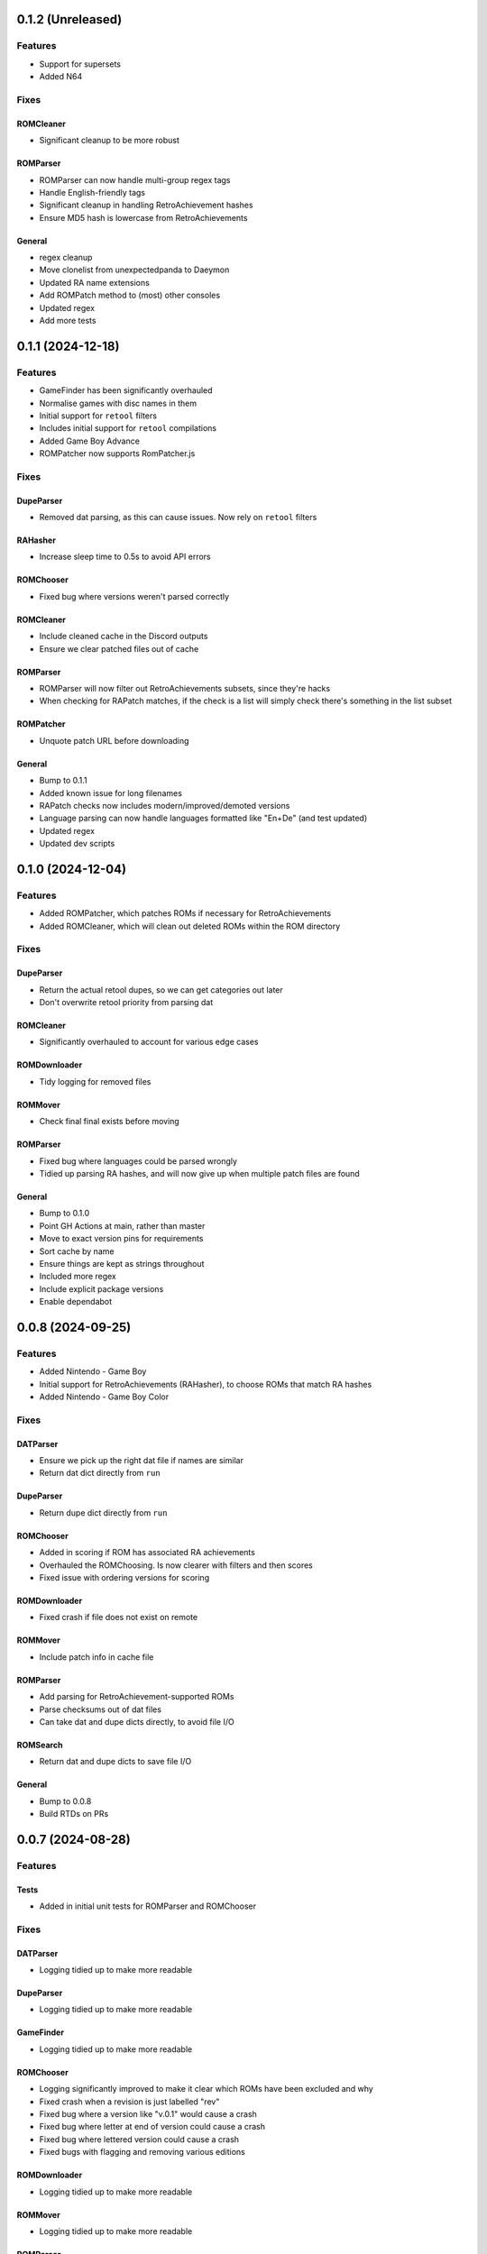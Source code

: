 0.1.2 (Unreleased)
==================

Features
--------

- Support for supersets
- Added N64

Fixes
-----

ROMCleaner
~~~~~~~~~~

- Significant cleanup to be more robust

ROMParser
~~~~~~~~~

- ROMParser can now handle multi-group regex tags
- Handle English-friendly tags
- Significant cleanup in handling RetroAchievement hashes
- Ensure MD5 hash is lowercase from RetroAchievements

General
~~~~~~~

- regex cleanup
- Move clonelist from unexpectedpanda to Daeymon
- Updated RA name extensions
- Add ROMPatch method to (most) other consoles
- Updated regex
- Add more tests

0.1.1 (2024-12-18)
==================

Features
--------

- GameFinder has been significantly overhauled
- Normalise games with disc names in them
- Initial support for ``retool`` filters
- Includes initial support for ``retool`` compilations
- Added Game Boy Advance
- ROMPatcher now supports RomPatcher.js

Fixes
-----

DupeParser
~~~~~~~~~~

- Removed dat parsing, as this can cause issues. Now rely on ``retool`` filters

RAHasher
~~~~~~~~

- Increase sleep time to 0.5s to avoid API errors

ROMChooser
~~~~~~~~~~

- Fixed bug where versions weren't parsed correctly

ROMCleaner
~~~~~~~~~~

- Include cleaned cache in the Discord outputs
- Ensure we clear patched files out of cache

ROMParser
~~~~~~~~~

- ROMParser will now filter out RetroAchievements subsets, since they're hacks
- When checking for RAPatch matches, if the check is a list will simply check there's something in the list subset

ROMPatcher
~~~~~~~~~~

- Unquote patch URL before downloading

General
~~~~~~~

- Bump to 0.1.1
- Added known issue for long filenames
- RAPatch checks now includes modern/improved/demoted versions
- Language parsing can now handle languages formatted like "En+De" (and test updated)
- Updated regex
- Updated dev scripts

0.1.0 (2024-12-04)
==================

Features
--------

- Added ROMPatcher, which patches ROMs if necessary for RetroAchievements
- Added ROMCleaner, which will clean out deleted ROMs within the ROM directory

Fixes
-----

DupeParser
~~~~~~~~~~

- Return the actual retool dupes, so we can get categories out later
- Don't overwrite retool priority from parsing dat

ROMCleaner
~~~~~~~~~~

- Significantly overhauled to account for various edge cases

ROMDownloader
~~~~~~~~~~~~~

- Tidy logging for removed files

ROMMover
~~~~~~~~

- Check final final exists before moving

ROMParser
~~~~~~~~~

- Fixed bug where languages could be parsed wrongly
- Tidied up parsing RA hashes, and will now give up when multiple patch files are found

General
~~~~~~~

- Bump to 0.1.0
- Point GH Actions at main, rather than master
- Move to exact version pins for requirements
- Sort cache by name
- Ensure things are kept as strings throughout
- Included more regex
- Include explicit package versions
- Enable dependabot

0.0.8 (2024-09-25)
==================

Features
--------

- Added Nintendo - Game Boy
- Initial support for RetroAchievements (RAHasher), to choose ROMs that match RA hashes
- Added Nintendo - Game Boy Color

Fixes
-----

DATParser
~~~~~~~~~

- Ensure we pick up the right dat file if names are similar
- Return dat dict directly from ``run``

DupeParser
~~~~~~~~~~

- Return dupe dict directly from ``run``

ROMChooser
~~~~~~~~~~

- Added in scoring if ROM has associated RA achievements
- Overhauled the ROMChoosing. Is now clearer with filters and then scores
- Fixed issue with ordering versions for scoring

ROMDownloader
~~~~~~~~~~~~~

- Fixed crash if file does not exist on remote

ROMMover
~~~~~~~~

- Include patch info in cache file

ROMParser
~~~~~~~~~

- Add parsing for RetroAchievement-supported ROMs
- Parse checksums out of dat files
- Can take dat and dupe dicts directly, to avoid file I/O

ROMSearch
~~~~~~~~~

- Return dat and dupe dicts to save file I/O

General
~~~~~~~

- Bump to 0.0.8
- Build RTDs on PRs

0.0.7 (2024-08-28)
==================

Features
--------

Tests
~~~~~

- Added in initial unit tests for ROMParser and ROMChooser

Fixes
-----

DATParser
~~~~~~~~~

- Logging tidied up to make more readable

DupeParser
~~~~~~~~~~

- Logging tidied up to make more readable

GameFinder
~~~~~~~~~~

- Logging tidied up to make more readable

ROMChooser
~~~~~~~~~~

- Logging significantly improved to make it clear which ROMs have been excluded and why
- Fixed crash when a revision is just labelled "rev"
- Fixed bug where a version like "v.0.1" would cause a crash
- Fixed bug where letter at end of version could cause a crash
- Fixed bug where lettered version could cause a crash
- Fixed bugs with flagging and removing various editions

ROMDownloader
~~~~~~~~~~~~~

- Logging tidied up to make more readable

ROMMover
~~~~~~~~

- Logging tidied up to make more readable

ROMParser
~~~~~~~~~

- ROMParser will now correctly parse multiple regions/languages
- Logging tidied up to make more readable

ROMSearch
~~~~~~~~~

- Logging tidied up to make more readable

General
~~~~~~~

- Bump to 0.0.7
- Due to changes to the re module, ROMSearch requires python>=3.11
- Allowed specifying log level in the config file

0.0.6 (2024-05-23)
==================

Fixes
-----

ROMChooser
~~~~~~~~~~

- Language priorities are now baked into the ROM selection. ROMs with more (and higher priority) languages
  will now be preferred

ROMDownloader
~~~~~~~~~~~~~

- Added a ``use_absolute_url`` option, which if False will strip the leading slash from the directories. This is
  potentially useful if using an HTTP remote
- rclone can now either sync or copy. It'll use sync if completionist mode is on, else it'll use copy which is
  a little cleaner
- If there are errors in the rclone command, ROMDownloader will now retry a few times
- Improved how rclone runs, to be less verbose and hopefully more reliable

ROMParser
~~~~~~~~~

- If no language is given in the ROM data, will attempt to pull this out from the region

General
~~~~~~~

- Updated dev tools for the new config directory structure
- Renamed `ftp_dir` to `dir` ion platform config files for clarity
- Fixed error message in GUI in includes/excludes existed for an unchecked platform


0.0.5 (2024-05-17)
==================

Features
--------

- ROMSearch now has a GUI! This currently is just used for a more friendly way to set the config file, but will
  be built out in the future
- ROMSearch now has two modes: the first is `filter_then_download` (default), which will use the dat file to filter,
  then only download relevant files. The second is `download_then_filter`, which will download everything and then
  filter. For data hoarders!

Fixes
-----

GameFinder
~~~~~~~~~~

- Ensure includes/excludes works the same as it does for ROMDownloader
- Includes/excludes will now search dupes as well, for consistency

ROMDownloader
~~~~~~~~~~~~~

- Ensure output directory exists before downloading files

General
~~~~~~~

- Updates to .github workflows and templates
- `bool_filters` in the config file is now `dat_filters` for clarity
- Overhauled directory handling in the config file
- ROMSearch now has more clearly defined options
- Exposed log directory and cache directory
- Overhauled logging system to avoid unnecessary file bloat and I/O. Speed ups of about a factor 3
- Overhauled how config files are read in to avoid unneccesary I/O. Speed ups of about a factor 2

0.0.4 (2024-05-09)
==================

Features
--------

- Added Sony - PlayStation Portable

Fixes
-----

ROMChooser
~~~~~~~~~~

- Added regex terms for PSP
- Fixed a bug with version scoring

Util
~~~~

- Added feature to flag up tags but not remove them from the short name (e.g. "Demo" should be included in the name,
  but should be used to flag up demo ROMs)

0.0.3 (2024-05-08)
==================

Features
--------

- Added Sony - PlayStation 2

Fixes
-----

Configs
~~~~~~~

- Included dash between disc and number/letter for disc matching
- Added specific regex options for PS2

0.0.2 (2024-05-07)
==================

Features
--------

- Added Nintendo - Nintendo Entertainment System
- Added tools to parse filenames or full games list out of parsed .dat files, to check for new regex terms to add

Fixes
-----

DupeParser
~~~~~~~~~~

- Fixed crash if "searchTerm" does not exist in the retool dupe dict
- Get dupes from retool first, before dat file

GameFinder
~~~~~~~~~~

- Fixed bug where if include_games was defined but not for the platform, nothing would be found
- The full list of games is now sorted
- Fixed bug where occasionally multiple entries due to upper/lowercase could occur

ROMChooser
~~~~~~~~~~

- Revisions are now weighted more heavily than versions
- Budget editions are now favoured above anything else, assuming they roll in the various revision/version changes

ROMParser
~~~~~~~~~

- Fixed crash if "searchTerm" does not exist in the retool dupe dict

Configs
~~~~~~~

- Added specific regex options for NES
- Regions now has options for multiple rendering (e.g. UK can be UK or United Kingdom)
- Grouped ``rerelease`` with ``demoted_versions`` in regex
- Decoupled revisions from versions

0.0.1 (2024-05-06)
==================

- Initial release, support for GameCube, SNES, PSX